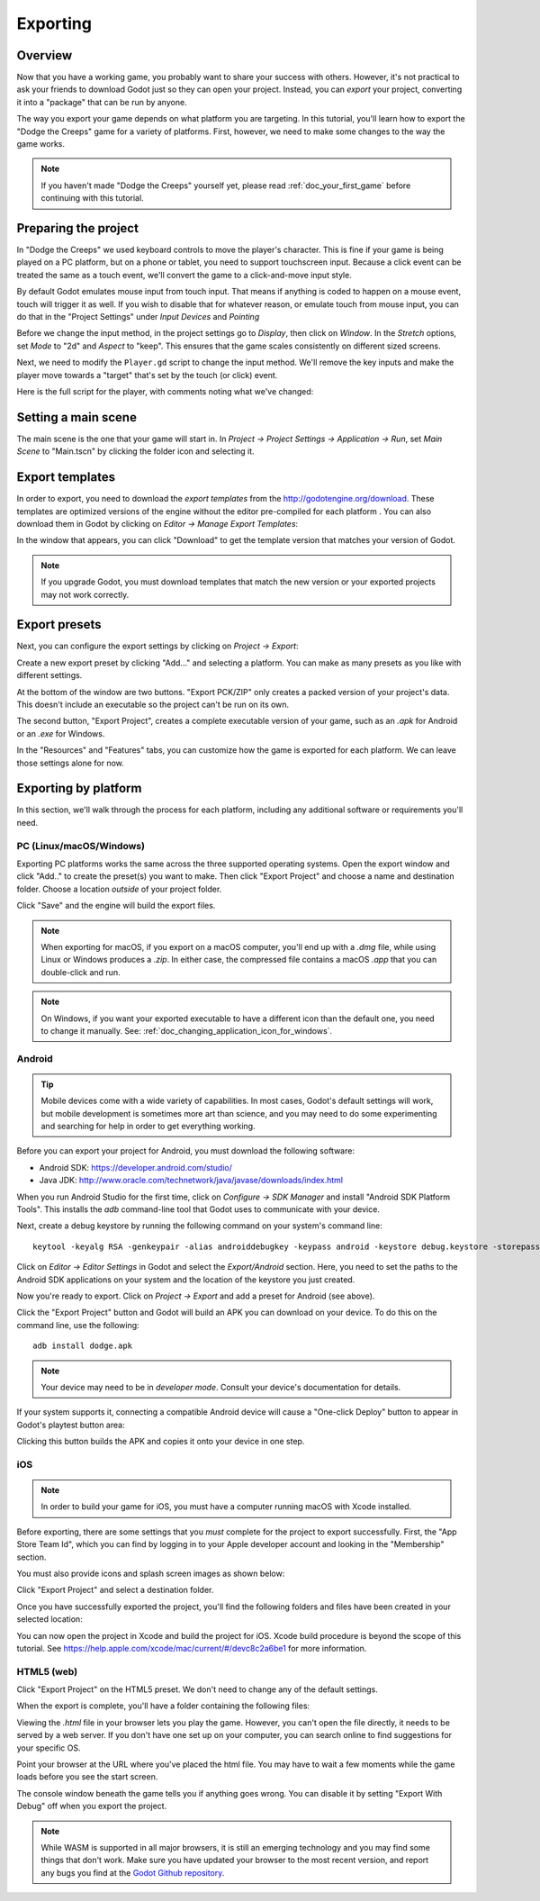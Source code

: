 .. _doc_exporting:

Exporting
=========

Overview
--------

Now that you have a working game, you probably want to share your success with
others. However, it's not practical to ask your friends to download Godot
just so they can open your project. Instead, you can *export* your project,
converting it into a "package" that can be run by anyone.

The way you export your game depends on what platform you are targeting. In
this tutorial, you'll learn how to export the "Dodge the Creeps" game for a
variety of platforms. First, however, we need to make some changes to the
way the game works.

.. note:: If you haven't made "Dodge the Creeps" yourself yet, please read
          :ref:`doc_your_first_game` before continuing with this tutorial.

Preparing the project
---------------------

In "Dodge the Creeps" we used keyboard controls to move the player's character.
This is fine if your game is being played on a PC platform, but on a phone
or tablet, you need to support touchscreen input. Because a click event can
be treated the same as a touch event, we'll convert the game to a click-and-move
input style.

By default Godot emulates mouse input from touch input. That means if anything
is coded to happen on a mouse event, touch will trigger it as well. If you wish to
disable that for whatever reason, or emulate touch from mouse input, you can do that
in the "Project Settings" under *Input Devices* and *Pointing*

.. image:: img/export_touchsettings.png

Before we change the input method, in the project settings go to *Display*,
then click on *Window*. In the *Stretch* options, set *Mode* to "2d" and *Aspect* to 
"keep". This ensures that the game scales consistently on different sized screens.

.. image:: img/export_stretchsettings.png

Next, we need to modify the ``Player.gd`` script to change the input method.
We'll remove the key inputs and make the player move towards a "target" that's
set by the touch (or click) event.

Here is the full script for the player, with comments noting what we've
changed:

.. tabs::
 .. code-tab:: gdscript GDScript

    extends Area2D

    signal hit

    export var speed = 400
    var velocity = Vector2()
    var screen_size
    # Add this variable to hold the clicked position.
    var target = Vector2()

    func _ready():
        hide()
        screen_size = get_viewport_rect().size

    func start(pos):
        position = pos
        # Initial target is the start position.
        target = pos
        show()
        $CollisionShape2D.disabled = false

    # Change the target whenever a touch event happens.
    func _input(event):
        if event is InputEventScreenTouch and event.pressed:
            target = event.position

    func _process(delta):
        # Move towards the target and stop when close.
        if position.distance_to(target) > 10:
            velocity = (target - position).normalized() * speed
        else:
            velocity = Vector2()

    # Remove keyboard controls.
    #    if Input.is_action_pressed("ui_right"):
    #       velocity.x += 1
    #    if Input.is_action_pressed("ui_left"):
    #        velocity.x -= 1
    #    if Input.is_action_pressed("ui_down"):
    #        velocity.y += 1
    #    if Input.is_action_pressed("ui_up"):
    #        velocity.y -= 1

        if velocity.length() > 0:
            velocity = velocity.normalized() * speed
            $AnimatedSprite.play()
        else:
            $AnimatedSprite.stop()

        position += velocity * delta
        # We still need to clamp the player's position here because on devices that don't
        # match your game's aspect ratio, Godot will try to maintain it as much as possible 
        # by creating black borders, if necessary.
        # Without clamp() the player would be able to move under those borders.
        position.x = clamp(position.x, 0, screen_size.x)
        position.y = clamp(position.y, 0, screen_size.y)

        if velocity.x != 0:
            $AnimatedSprite.animation = "right"
            $AnimatedSprite.flip_v = false
            $AnimatedSprite.flip_h = velocity.x < 0
        elif velocity.y != 0:
            $AnimatedSprite.animation = "up"
            $AnimatedSprite.flip_v = velocity.y > 0

    func _on_Player_body_entered( body ):
        hide()
        emit_signal("hit")
        $CollisionShape2D.set_deferred("disabled", true)

Setting a main scene
--------------------

The main scene is the one that your game will start in. In *Project -> Project 
Settings -> Application -> Run*, set *Main Scene* to "Main.tscn" by clicking 
the folder icon and selecting it.

Export templates
----------------

In order to export, you need to download the *export templates* from the
http://godotengine.org/download. These templates are optimized versions of the engine
without the editor pre-compiled for each platform . You can also
download them in Godot by clicking on *Editor -> Manage Export Templates*:

.. image:: img/export_template_menu.png

In the window that appears, you can click "Download" to get the template
version that matches your version of Godot.

.. image:: img/export_template_manager.png

.. note:: If you upgrade Godot, you must download templates that match the new version
          or your exported projects may not work correctly.

Export presets
--------------

Next, you can configure the export settings by clicking on *Project -> Export*:

.. image:: img/export_presets_window.png

Create a new export preset by clicking "Add..." and selecting a platform. You
can make as many presets as you like with different settings.

At the bottom of the window are two buttons. "Export PCK/ZIP" only creates
a packed version of your project's data. This doesn't include an executable
so the project can't be run on its own.

The second button, "Export Project", creates a complete executable version
of your game, such as an `.apk` for Android or an `.exe` for Windows.

In the "Resources" and "Features" tabs, you can customize how the game is
exported for each platform. We can leave those settings alone for now.

Exporting by platform
---------------------

In this section, we'll walk through the process for each platform,
including any additional software or requirements you'll need.

PC (Linux/macOS/Windows)
~~~~~~~~~~~~~~~~~~~~~~~~

Exporting PC platforms works the same across the three supported operating
systems. Open the export window and click "Add.." to create the preset(s) you
want to make. Then click "Export Project" and choose a name and destination
folder. Choose a location *outside* of your project folder.

Click "Save" and the engine will build the export files.

.. note:: When exporting for macOS, if you export on a macOS computer, you'll
          end up with a `.dmg` file, while using Linux or Windows
          produces a `.zip`. In either case, the compressed file contains
          a macOS `.app` that you can double-click and run.

.. note:: On Windows, if you want your exported executable to have a different
          icon than the default one, you need to change it manually. See:
          :ref:`doc_changing_application_icon_for_windows`.

Android
~~~~~~~

.. tip:: Mobile devices come with a wide variety of capabilities.
          In most cases, Godot's default settings will work, but mobile
          development is sometimes more art than science, and you may
          need to do some experimenting and searching for help in order
          to get everything working.

Before you can export your project for Android, you must download the following
software:

* Android SDK: https://developer.android.com/studio/
* Java JDK: http://www.oracle.com/technetwork/java/javase/downloads/index.html

When you run Android Studio for the first time, click on *Configure -> SDK Manager*
and install "Android SDK Platform Tools". This installs the `adb` command-line
tool that Godot uses to communicate with your device.

Next, create a debug keystore by running the following command on your
system's command line:

::

    keytool -keyalg RSA -genkeypair -alias androiddebugkey -keypass android -keystore debug.keystore -storepass android -dname "CN=Android Debug,O=Android,C=US" -validity 9999

Click on *Editor -> Editor Settings* in Godot and select the *Export/Android*
section. Here, you need to set the paths to the Android SDK applications on
your system and the location of the keystore you just created.

.. image:: img/export_editor_android_settings.png

Now you're ready to export. Click on *Project -> Export* and add a preset
for Android (see above).

Click the "Export Project" button and Godot will build an APK you can download
on your device. To do this on the command line, use the following:

::

    adb install dodge.apk

.. note:: Your device may need to be in *developer mode*. Consult your
          device's documentation for details.

If your system supports it, connecting a compatible Android device will cause
a "One-click Deploy" button to appear in Godot's playtest button area:

.. image:: img/export_android_oneclick.png

Clicking this button builds the APK and copies it onto your device in one step.

iOS
~~~

.. note:: In order to build your game for iOS, you must have a computer running
          macOS with Xcode installed.

Before exporting, there are some settings that you *must* complete for the project
to export successfully. First, the "App Store Team Id", which you can find by
logging in to your Apple developer account and looking in the "Membership" section.

You must also provide icons and splash screen images as shown below:

.. image:: img/export_ios_settings.png

Click "Export Project" and select a destination folder.

Once you have successfully exported the project, you'll find the following
folders and files have been created in your selected location:

.. image:: img/export_xcode_project_folders.png

You can now open the project in Xcode and build the project for iOS. Xcode
build procedure is beyond the scope of this tutorial. See
https://help.apple.com/xcode/mac/current/#/devc8c2a6be1 for
more information.

HTML5 (web)
~~~~~~~~~~~

Click "Export Project" on the HTML5 preset. We don't need to change any
of the default settings.

When the export is complete, you'll have a folder containing the following
files:

.. image:: img/export_web_files.png

Viewing the `.html` file in your browser lets you play the game. However, you
can't open the file directly, it needs to be served by a web server. If you don't
have one set up on your computer, you can search online to find suggestions for
your specific OS.

Point your browser at the URL where you've placed the html file. You may have
to wait a few moments while the game loads before you see the start screen.

.. image:: img/export_web_example.png

The console window beneath the game tells you if anything goes wrong. You can
disable it by setting "Export With Debug" off when you export the project.

.. note:: While WASM is supported in all major browsers, it is still an emerging
          technology and you may find some things that don't work. Make sure
          you have updated your browser to the most recent version, and report
          any bugs you find at the `Godot Github repository
          <https://github.com/godotengine/godot/issues>`_.
